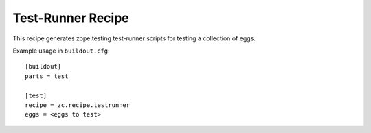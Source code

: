 ******************
Test-Runner Recipe
******************

.. contents::

This recipe generates zope.testing test-runner scripts for testing a
collection of eggs.

Example usage in ``buildout.cfg``::

    [buildout]
    parts = test

    [test]
    recipe = zc.recipe.testrunner
    eggs = <eggs to test>
